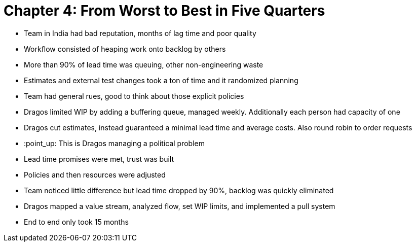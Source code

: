 = Chapter 4: From Worst to Best in Five Quarters

	* Team in India had bad reputation, months of lag time and poor quality
	* Workflow consisted of heaping work onto backlog by others
	* More than 90% of lead time was queuing, other non-engineering waste
	* Estimates and external test changes took a ton of time and it randomized planning
	* Team had general rues, good to think about those explicit policies
	* Dragos limited WIP by adding a buffering queue, managed weekly. Additionally each person had capacity of one
	* Dragos cut estimates, instead guaranteed a minimal lead time and average costs. Also round robin to order requests
	* :point_up: This is Dragos managing a political problem
	* Lead time promises were met, trust was built
	* Policies and then resources were adjusted
	* Team noticed little difference but lead time dropped by 90%, backlog was quickly eliminated
	* Dragos mapped a value stream, analyzed flow, set WIP limits, and implemented a pull system
	* End to end only took 15 months
